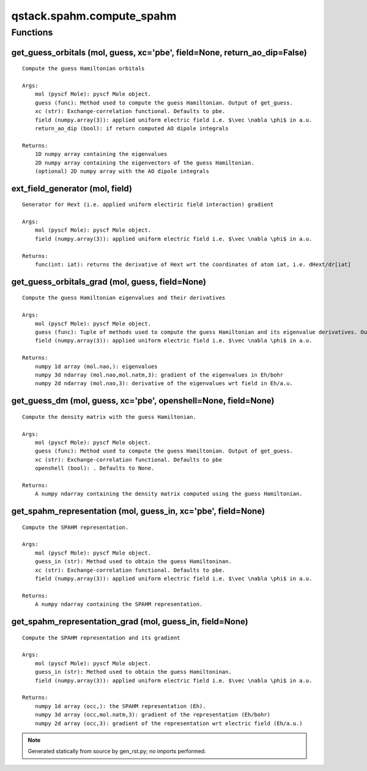 qstack.spahm.compute\_spahm
===========================

Functions
---------

get\_guess\_orbitals (mol, guess, xc='pbe', field=None, return\_ao\_dip=False)
~~~~~~~~~~~~~~~~~~~~~~~~~~~~~~~~~~~~~~~~~~~~~~~~~~~~~~~~~~~~~~~~~~~~~~~~~~~~~~

::

    Compute the guess Hamiltonian orbitals

    Args:
        mol (pyscf Mole): pyscf Mole object.
        guess (func): Method used to compute the guess Hamiltonian. Output of get_guess.
        xc (str): Exchange-correlation functional. Defaults to pbe.
        field (numpy.array(3)): applied uniform electric field i.e. $\vec \nabla \phi$ in a.u.
        return_ao_dip (bool): if return computed AO dipole integrals

    Returns:
        1D numpy array containing the eigenvalues
        2D numpy array containing the eigenvectors of the guess Hamiltonian.
        (optional) 2D numpy array with the AO dipole integrals

ext\_field\_generator (mol, field)
~~~~~~~~~~~~~~~~~~~~~~~~~~~~~~~~~~

::

    Generator for Hext (i.e. applied uniform electiric field interaction) gradient

    Args:
        mol (pyscf Mole): pyscf Mole object.
        field (numpy.array(3)): applied uniform electric field i.e. $\vec \nabla \phi$ in a.u.

    Returns:
        func(int: iat): returns the derivative of Hext wrt the coordinates of atom iat, i.e. dHext/dr[iat]

get\_guess\_orbitals\_grad (mol, guess, field=None)
~~~~~~~~~~~~~~~~~~~~~~~~~~~~~~~~~~~~~~~~~~~~~~~~~~~

::

    Compute the guess Hamiltonian eigenvalues and their derivatives

    Args:
        mol (pyscf Mole): pyscf Mole object.
        guess (func): Tuple of methods used to compute the guess Hamiltonian and its eigenvalue derivatives. Output of get_guess_g
        field (numpy.array(3)): applied uniform electric field i.e. $\vec \nabla \phi$ in a.u.

    Returns:
        numpy 1d array (mol.nao,): eigenvalues
        numpy 3d ndarray (mol.nao,mol.natm,3): gradient of the eigenvalues in Eh/bohr
        numpy 2d ndarray (mol.nao,3): derivative of the eigenvalues wrt field in Eh/a.u.

get\_guess\_dm (mol, guess, xc='pbe', openshell=None, field=None)
~~~~~~~~~~~~~~~~~~~~~~~~~~~~~~~~~~~~~~~~~~~~~~~~~~~~~~~~~~~~~~~~~

::

    Compute the density matrix with the guess Hamiltonian.

    Args:
        mol (pyscf Mole): pyscf Mole object.
        guess (func): Method used to compute the guess Hamiltonian. Output of get_guess.
        xc (str): Exchange-correlation functional. Defaults to pbe
        openshell (bool): . Defaults to None.

    Returns:
        A numpy ndarray containing the density matrix computed using the guess Hamiltonian.

get\_spahm\_representation (mol, guess\_in, xc='pbe', field=None)
~~~~~~~~~~~~~~~~~~~~~~~~~~~~~~~~~~~~~~~~~~~~~~~~~~~~~~~~~~~~~~~~~

::

    Compute the SPAHM representation.

    Args:
        mol (pyscf Mole): pyscf Mole object.
        guess_in (str): Method used to obtain the guess Hamiltoninan.
        xc (str): Exchange-correlation functional. Defaults to pbe.
        field (numpy.array(3)): applied uniform electric field i.e. $\vec \nabla \phi$ in a.u.

    Returns:
        A numpy ndarray containing the SPAHM representation.

get\_spahm\_representation\_grad (mol, guess\_in, field=None)
~~~~~~~~~~~~~~~~~~~~~~~~~~~~~~~~~~~~~~~~~~~~~~~~~~~~~~~~~~~~~

::

    Compute the SPAHM representation and its gradient

    Args:
        mol (pyscf Mole): pyscf Mole object.
        guess_in (str): Method used to obtain the guess Hamiltoninan.
        field (numpy.array(3)): applied uniform electric field i.e. $\vec \nabla \phi$ in a.u.

    Returns:
        numpy 1d array (occ,): the SPAHM representation (Eh).
        numpy 3d array (occ,mol.natm,3): gradient of the representation (Eh/bohr)
        numpy 2d array (occ,3): gradient of the representation wrt electric field (Eh/a.u.)

.. note::
   Generated statically from source by gen_rst.py; no imports performed.
